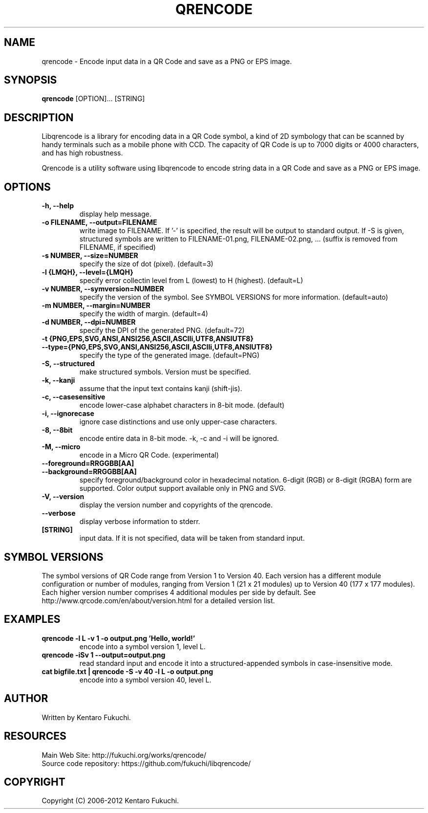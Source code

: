 .TH QRENCODE 1 "Oct. 9, 2012" "qrencode 3.4.4"
.SH NAME
qrencode \- Encode input data in a QR Code and save as a PNG or EPS image.
.SH SYNOPSIS
.B "qrencode"
[OPTION]...
[STRING]

.SH DESCRIPTION
Libqrencode is a library for encoding data in a QR Code symbol, a kind of 2D
symbology that can be scanned by handy terminals such as a mobile phone with
CCD. The capacity of QR Code is up to 7000 digits or 4000 characters, and has
high robustness.

Qrencode is a utility software using libqrencode to encode string data in
a QR Code and save as a PNG or EPS image.

.SH OPTIONS
.TP
.B \-h, \-\-help
display help message.
.TP
.B \-o FILENAME, \-\-output=FILENAME
write image to FILENAME. If '\-' is specified, the result will be output to standard output. If \-S is given, structured symbols are written to FILENAME-01.png, FILENAME-02.png, ... (suffix is removed from FILENAME, if specified)
.TP
.B \-s NUMBER, \-\-size=NUMBER
specify the size of dot (pixel). (default=3)
.TP
.B \-l {LMQH}, \-\-level={LMQH}
specify error collectin level from L (lowest) to H (highest). (default=L)
.TP
.B \-v NUMBER, \-\-symversion=NUMBER
specify the version of the symbol. See SYMBOL VERSIONS for more information. (default=auto)
.TP
.B \-m NUMBER, \-\-margin=NUMBER
specify the width of margin. (default=4)
.TP
.B \-d NUMBER, \-\-dpi=NUMBER
specify the DPI of the generated PNG. (default=72)
.TP
.PD 0
.B \-t {PNG,EPS,SVG,ANSI,ANSI256,ASCII,ASCIIi,UTF8,ANSIUTF8}
.TP
.PD
.B \-\-type={PNG,EPS,SVG,ANSI,ANSI256,ASCII,ASCIIi,UTF8,ANSIUTF8}
specify the type of the generated image. (default=PNG)
.TP
.B \-S, \-\-structured
make structured symbols. Version must be specified.
.TP
.B \-k, \-\-kanji
assume that the input text contains kanji (shift-jis).
.TP
.B \-c, \-\-casesensitive
encode lower-case alphabet characters in 8-bit mode. (default)
.TP
.B \-i, \-\-ignorecase
ignore case distinctions and use only upper-case characters.
.TP
.B \-8, \-\-8bit
encode entire data in 8-bit mode. \-k, \-c and \-i will be ignored.
.TP
.B \-M, \-\-micro
encode in a Micro QR Code. (experimental)
.TP
.PD 0
.B \-\-foreground=RRGGBB[AA]
.TP
.PD
.B \-\-background=RRGGBB[AA]
specify foreground/background color in hexadecimal notation.
6-digit (RGB) or 8-digit (RGBA) form are supported.
Color output support available only in PNG and SVG.
.TP
.B \-V, \-\-version
display the version number and copyrights of the qrencode.
.TP
.B \-\-verbose
display verbose information to stderr.
.TP
.B [STRING]
input data. If it is not specified, data will be taken from standard input.

.SH SYMBOL VERSIONS
The symbol versions of QR Code range from Version 1 to Version 40.
Each version has a different module configuration or number of modules,
ranging from Version 1 (21 x 21 modules) up to Version 40 (177 x 177 modules).
Each higher version number comprises 4 additional modules per side by default.
See http://www.qrcode.com/en/about/version.html for a detailed version list.

.SH EXAMPLES
.TP
.B qrencode \-l L \-v 1 \-o output.png 'Hello, world!'
encode into a symbol version 1, level L.
.TP
.B qrencode \-iSv 1 \-\-output=output.png
read standard input and encode it into a structured-appended symbols in
case-insensitive mode.
.TP
.B cat bigfile.txt | qrencode \-S \-v 40 \-l L \-o output.png
encode into a symbol version 40, level L.

.SH AUTHOR
Written by Kentaro Fukuchi.

.SH RESOURCES
.TP
Main Web Site: http://fukuchi.org/works/qrencode/
.TP
Source code repository: https://github.com/fukuchi/libqrencode/

.SH COPYRIGHT
Copyright (C) 2006-2012 Kentaro Fukuchi.
